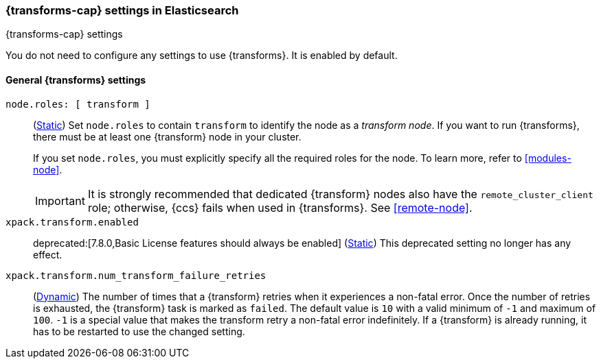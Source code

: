 
[role="xpack"]
[[transform-settings]]
=== {transforms-cap}  settings in Elasticsearch
[subs="attributes"]
++++
<titleabbrev>{transforms-cap} settings</titleabbrev>
++++

You do not need to configure any settings to use {transforms}. It is enabled by
default.

[discrete]
[[general-transform-settings]]
==== General {transforms} settings

`node.roles: [ transform ]`::
(<<static-cluster-setting,Static>>) Set `node.roles` to contain `transform` to
identify the node as a _transform node_. If you want to run {transforms}, there 
must be at least one {transform} node in your cluster.
+
If you set `node.roles`, you must explicitly specify all the required roles for
the node. To learn more, refer to <<modules-node>>.
+ 
IMPORTANT: It is strongly recommended that dedicated {transform} nodes also have 
the `remote_cluster_client` role; otherwise, {ccs} fails when used in 
{transforms}. See <<remote-node>>.

`xpack.transform.enabled`::
deprecated:[7.8.0,Basic License features should always be enabled]
(<<static-cluster-setting,Static>>) This deprecated setting no longer has any
effect.

`xpack.transform.num_transform_failure_retries`::
(<<cluster-update-settings,Dynamic>>) The number of times that a {transform}
retries when it experiences a non-fatal error. Once the number of retries is
exhausted, the {transform} task is marked as `failed`. The default value is `10`
with a valid minimum of `-1` and maximum of `100`. `-1` is a special value that
makes the transform retry a non-fatal error indefinitely. If a {transform} is
already running, it has to be restarted to use the changed setting.

